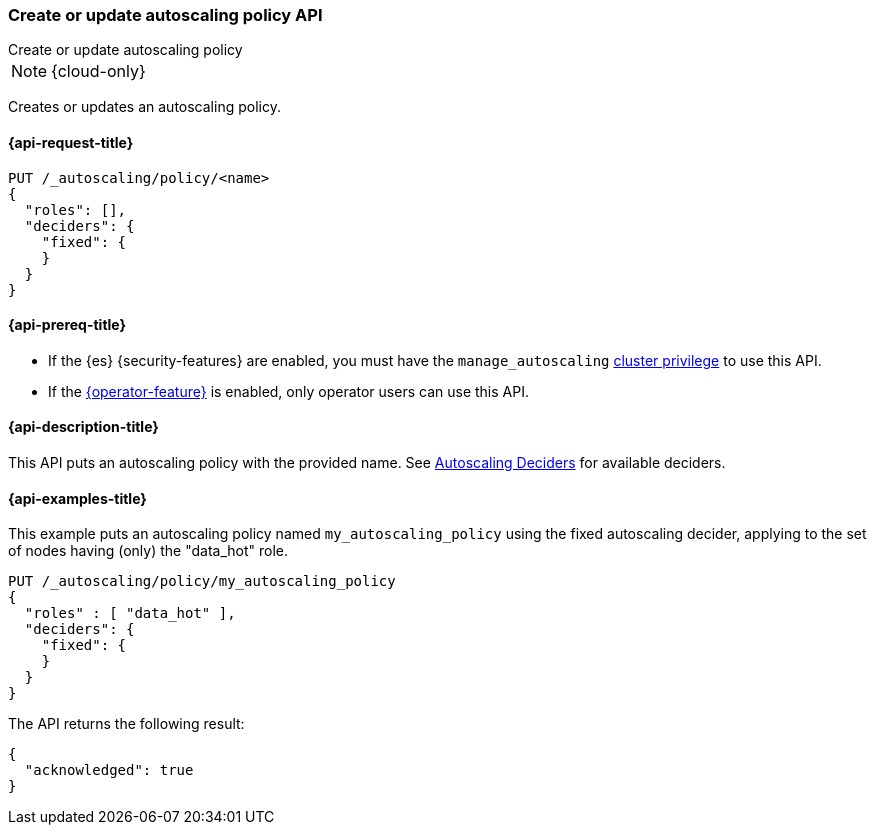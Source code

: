 [role="xpack"]
[testenv="enterprise"]
[[autoscaling-put-autoscaling-policy]]
=== Create or update autoscaling policy API
++++
<titleabbrev>Create or update autoscaling policy</titleabbrev>
++++

NOTE: {cloud-only}

Creates or updates an autoscaling policy.

[[autoscaling-put-autoscaling-policy-request]]
==== {api-request-title}

[source,console]
--------------------------------------------------
PUT /_autoscaling/policy/<name>
{
  "roles": [],
  "deciders": {
    "fixed": {
    }
  }
}
--------------------------------------------------
// TEST[s/<name>/name/]

//////////////////////////

[source,console]
--------------------------------------------------
DELETE /_autoscaling/policy/name
--------------------------------------------------
// TEST[continued]

//////////////////////////

[[autoscaling-put-autoscaling-policy-prereqs]]
==== {api-prereq-title}

* If the {es} {security-features} are enabled, you must have the
`manage_autoscaling` <<privileges-list-cluster,cluster privilege>> to use this
API.

* If the <<operator-privileges,{operator-feature}>> is enabled, only operator
users can use this API.

[[autoscaling-put-autoscaling-policy-desc]]
==== {api-description-title}

This API puts an autoscaling policy with the provided name.
See <<autoscaling-deciders,Autoscaling Deciders>> for available deciders.

[[autoscaling-put-autoscaling-policy-examples]]
==== {api-examples-title}

This example puts an autoscaling policy named `my_autoscaling_policy` using the
fixed autoscaling decider, applying to the set of nodes having (only) the
"data_hot" role.

[source,console]
--------------------------------------------------
PUT /_autoscaling/policy/my_autoscaling_policy
{
  "roles" : [ "data_hot" ],
  "deciders": {
    "fixed": {
    }
  }
}
--------------------------------------------------
// TEST

The API returns the following result:

[source,console-result]
--------------------------------------------------
{
  "acknowledged": true
}
--------------------------------------------------

//////////////////////////

[source,console]
--------------------------------------------------
DELETE /_autoscaling/policy/my_autoscaling_policy
--------------------------------------------------
// TEST[continued]

//////////////////////////

